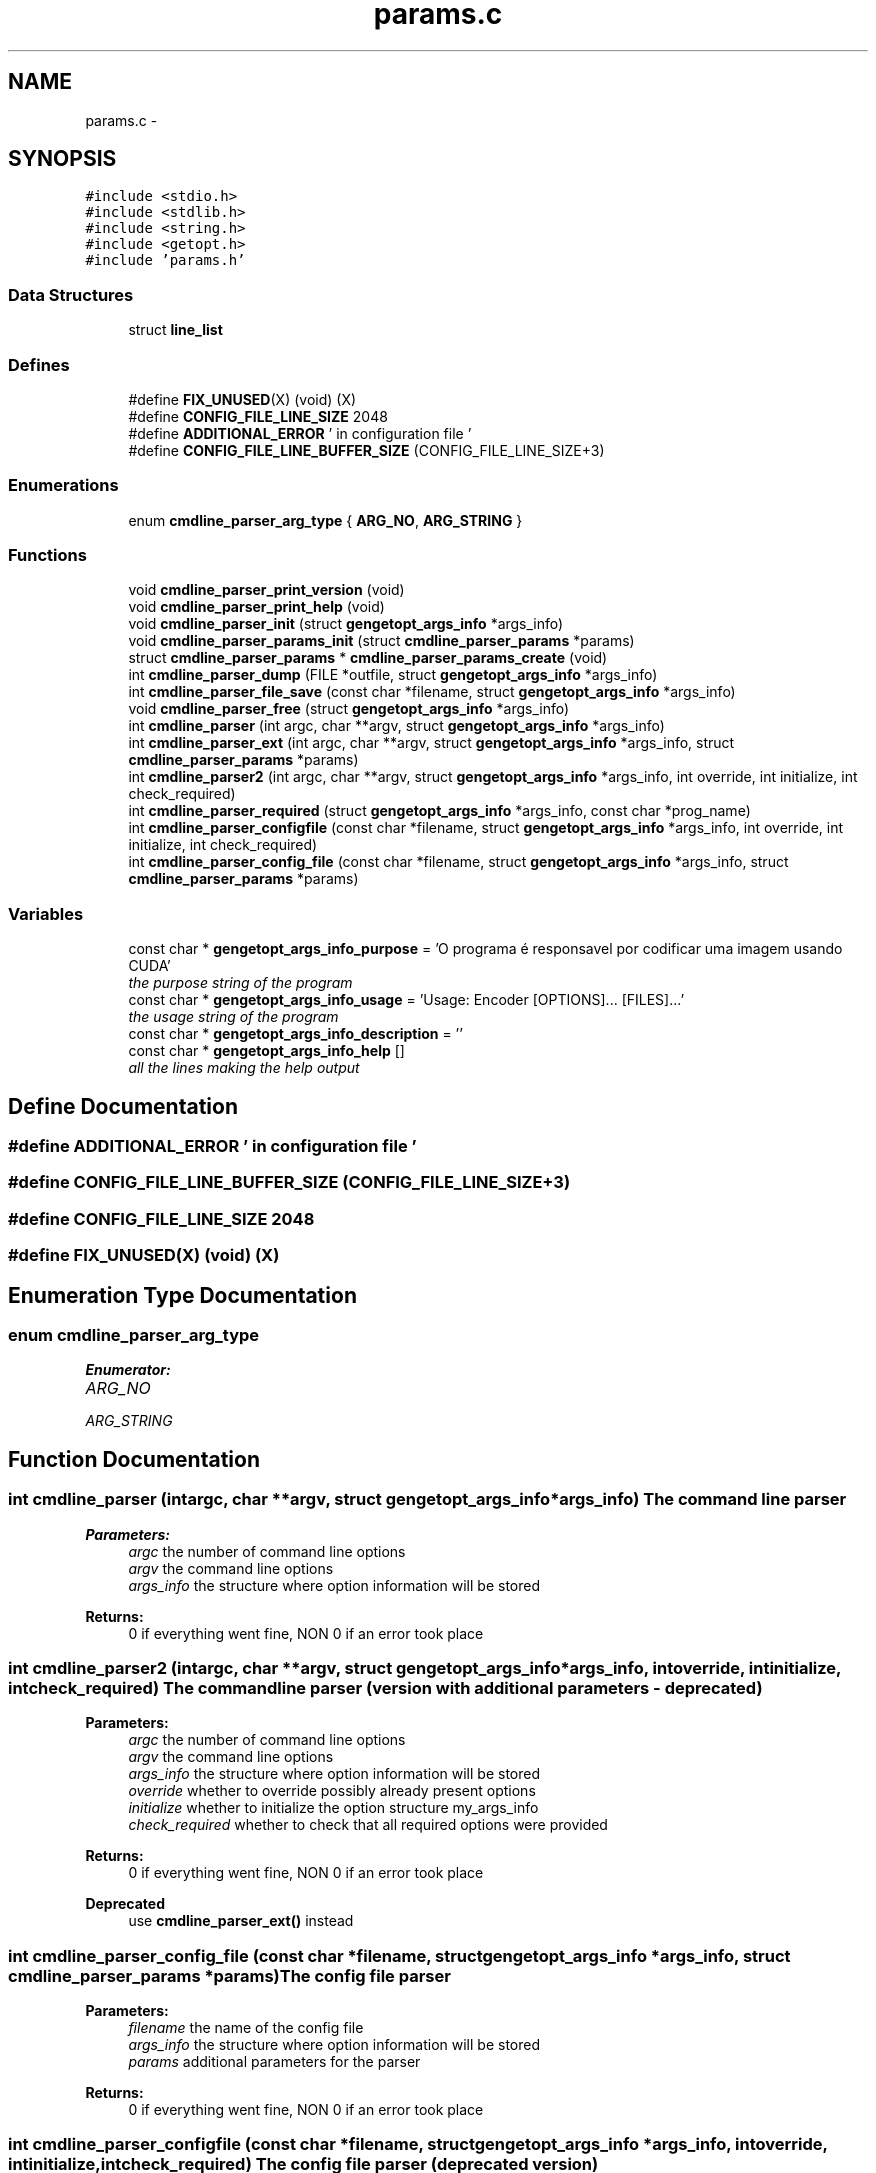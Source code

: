 .TH "params.c" 3 "Fri Nov 25 2011" "Version v1.0.0" "Cuda Codificador" \" -*- nroff -*-
.ad l
.nh
.SH NAME
params.c \- 
.SH SYNOPSIS
.br
.PP
\fC#include <stdio.h>\fP
.br
\fC#include <stdlib.h>\fP
.br
\fC#include <string.h>\fP
.br
\fC#include <getopt.h>\fP
.br
\fC#include 'params.h'\fP
.br

.SS "Data Structures"

.in +1c
.ti -1c
.RI "struct \fBline_list\fP"
.br
.in -1c
.SS "Defines"

.in +1c
.ti -1c
.RI "#define \fBFIX_UNUSED\fP(X)   (void) (X)"
.br
.ti -1c
.RI "#define \fBCONFIG_FILE_LINE_SIZE\fP   2048"
.br
.ti -1c
.RI "#define \fBADDITIONAL_ERROR\fP   ' in configuration file '"
.br
.ti -1c
.RI "#define \fBCONFIG_FILE_LINE_BUFFER_SIZE\fP   (CONFIG_FILE_LINE_SIZE+3)"
.br
.in -1c
.SS "Enumerations"

.in +1c
.ti -1c
.RI "enum \fBcmdline_parser_arg_type\fP { \fBARG_NO\fP, \fBARG_STRING\fP }"
.br
.in -1c
.SS "Functions"

.in +1c
.ti -1c
.RI "void \fBcmdline_parser_print_version\fP (void)"
.br
.ti -1c
.RI "void \fBcmdline_parser_print_help\fP (void)"
.br
.ti -1c
.RI "void \fBcmdline_parser_init\fP (struct \fBgengetopt_args_info\fP *args_info)"
.br
.ti -1c
.RI "void \fBcmdline_parser_params_init\fP (struct \fBcmdline_parser_params\fP *params)"
.br
.ti -1c
.RI "struct \fBcmdline_parser_params\fP * \fBcmdline_parser_params_create\fP (void)"
.br
.ti -1c
.RI "int \fBcmdline_parser_dump\fP (FILE *outfile, struct \fBgengetopt_args_info\fP *args_info)"
.br
.ti -1c
.RI "int \fBcmdline_parser_file_save\fP (const char *filename, struct \fBgengetopt_args_info\fP *args_info)"
.br
.ti -1c
.RI "void \fBcmdline_parser_free\fP (struct \fBgengetopt_args_info\fP *args_info)"
.br
.ti -1c
.RI "int \fBcmdline_parser\fP (int argc, char **argv, struct \fBgengetopt_args_info\fP *args_info)"
.br
.ti -1c
.RI "int \fBcmdline_parser_ext\fP (int argc, char **argv, struct \fBgengetopt_args_info\fP *args_info, struct \fBcmdline_parser_params\fP *params)"
.br
.ti -1c
.RI "int \fBcmdline_parser2\fP (int argc, char **argv, struct \fBgengetopt_args_info\fP *args_info, int override, int initialize, int check_required)"
.br
.ti -1c
.RI "int \fBcmdline_parser_required\fP (struct \fBgengetopt_args_info\fP *args_info, const char *prog_name)"
.br
.ti -1c
.RI "int \fBcmdline_parser_configfile\fP (const char *filename, struct \fBgengetopt_args_info\fP *args_info, int override, int initialize, int check_required)"
.br
.ti -1c
.RI "int \fBcmdline_parser_config_file\fP (const char *filename, struct \fBgengetopt_args_info\fP *args_info, struct \fBcmdline_parser_params\fP *params)"
.br
.in -1c
.SS "Variables"

.in +1c
.ti -1c
.RI "const char * \fBgengetopt_args_info_purpose\fP = 'O programa é responsavel por codificar uma imagem usando CUDA'"
.br
.RI "\fIthe purpose string of the program \fP"
.ti -1c
.RI "const char * \fBgengetopt_args_info_usage\fP = 'Usage: Encoder [OPTIONS]... [FILES]...'"
.br
.RI "\fIthe usage string of the program \fP"
.ti -1c
.RI "const char * \fBgengetopt_args_info_description\fP = ''"
.br
.ti -1c
.RI "const char * \fBgengetopt_args_info_help\fP []"
.br
.RI "\fIall the lines making the help output \fP"
.in -1c
.SH "Define Documentation"
.PP 
.SS "#define ADDITIONAL_ERROR   ' in configuration file '"
.SS "#define CONFIG_FILE_LINE_BUFFER_SIZE   (CONFIG_FILE_LINE_SIZE+3)"
.SS "#define CONFIG_FILE_LINE_SIZE   2048"
.SS "#define FIX_UNUSED(X)   (void) (X)"
.SH "Enumeration Type Documentation"
.PP 
.SS "enum \fBcmdline_parser_arg_type\fP"
.PP
\fBEnumerator: \fP
.in +1c
.TP
\fB\fIARG_NO \fP\fP
.TP
\fB\fIARG_STRING \fP\fP

.SH "Function Documentation"
.PP 
.SS "int cmdline_parser (intargc, char **argv, struct \fBgengetopt_args_info\fP *args_info)"The command line parser 
.PP
\fBParameters:\fP
.RS 4
\fIargc\fP the number of command line options 
.br
\fIargv\fP the command line options 
.br
\fIargs_info\fP the structure where option information will be stored 
.RE
.PP
\fBReturns:\fP
.RS 4
0 if everything went fine, NON 0 if an error took place 
.RE
.PP

.SS "int cmdline_parser2 (intargc, char **argv, struct \fBgengetopt_args_info\fP *args_info, intoverride, intinitialize, intcheck_required)"The command line parser (version with additional parameters - deprecated) 
.PP
\fBParameters:\fP
.RS 4
\fIargc\fP the number of command line options 
.br
\fIargv\fP the command line options 
.br
\fIargs_info\fP the structure where option information will be stored 
.br
\fIoverride\fP whether to override possibly already present options 
.br
\fIinitialize\fP whether to initialize the option structure my_args_info 
.br
\fIcheck_required\fP whether to check that all required options were provided 
.RE
.PP
\fBReturns:\fP
.RS 4
0 if everything went fine, NON 0 if an error took place 
.RE
.PP
\fBDeprecated\fP
.RS 4
use \fBcmdline_parser_ext()\fP instead 
.RE
.PP

.SS "int cmdline_parser_config_file (const char *filename, struct \fBgengetopt_args_info\fP *args_info, struct \fBcmdline_parser_params\fP *params)"The config file parser 
.PP
\fBParameters:\fP
.RS 4
\fIfilename\fP the name of the config file 
.br
\fIargs_info\fP the structure where option information will be stored 
.br
\fIparams\fP additional parameters for the parser 
.RE
.PP
\fBReturns:\fP
.RS 4
0 if everything went fine, NON 0 if an error took place 
.RE
.PP

.SS "int cmdline_parser_configfile (const char *filename, struct \fBgengetopt_args_info\fP *args_info, intoverride, intinitialize, intcheck_required)"The config file parser (deprecated version) 
.PP
\fBParameters:\fP
.RS 4
\fIfilename\fP the name of the config file 
.br
\fIargs_info\fP the structure where option information will be stored 
.br
\fIoverride\fP whether to override possibly already present options 
.br
\fIinitialize\fP whether to initialize the option structure my_args_info 
.br
\fIcheck_required\fP whether to check that all required options were provided 
.RE
.PP
\fBReturns:\fP
.RS 4
0 if everything went fine, NON 0 if an error took place 
.RE
.PP
\fBDeprecated\fP
.RS 4
use \fBcmdline_parser_config_file()\fP instead 
.RE
.PP

.SS "int cmdline_parser_dump (FILE *outfile, struct \fBgengetopt_args_info\fP *args_info)"Save the contents of the option struct into an already open FILE stream. 
.PP
\fBParameters:\fP
.RS 4
\fIoutfile\fP the stream where to dump options 
.br
\fIargs_info\fP the option struct to dump 
.RE
.PP
\fBReturns:\fP
.RS 4
0 if everything went fine, NON 0 if an error took place 
.RE
.PP

.SS "int cmdline_parser_ext (intargc, char **argv, struct \fBgengetopt_args_info\fP *args_info, struct \fBcmdline_parser_params\fP *params)"The command line parser (version with additional parameters) 
.PP
\fBParameters:\fP
.RS 4
\fIargc\fP the number of command line options 
.br
\fIargv\fP the command line options 
.br
\fIargs_info\fP the structure where option information will be stored 
.br
\fIparams\fP additional parameters for the parser 
.RE
.PP
\fBReturns:\fP
.RS 4
0 if everything went fine, NON 0 if an error took place 
.RE
.PP

.SS "int cmdline_parser_file_save (const char *filename, struct \fBgengetopt_args_info\fP *args_info)"Save the contents of the option struct into a (text) file. This file can be read by the config file parser (if generated by gengetopt) 
.PP
\fBParameters:\fP
.RS 4
\fIfilename\fP the file where to save 
.br
\fIargs_info\fP the option struct to save 
.RE
.PP
\fBReturns:\fP
.RS 4
0 if everything went fine, NON 0 if an error took place 
.RE
.PP

.SS "void cmdline_parser_free (struct \fBgengetopt_args_info\fP *args_info)"Deallocates the string fields of the \fBgengetopt_args_info\fP structure (but does not deallocate the structure itself) 
.PP
\fBParameters:\fP
.RS 4
\fIargs_info\fP the structure to deallocate 
.RE
.PP

.SS "void cmdline_parser_init (struct \fBgengetopt_args_info\fP *args_info)"Initializes the passed \fBgengetopt_args_info\fP structure's fields (also set default values for options that have a default) 
.PP
\fBParameters:\fP
.RS 4
\fIargs_info\fP the structure to initialize 
.RE
.PP

.SS "struct \fBcmdline_parser_params\fP* cmdline_parser_params_create (void)\fC [read]\fP"Allocates dynamically a \fBcmdline_parser_params\fP structure and initializes all its fields to their default values 
.PP
\fBReturns:\fP
.RS 4
the created and initialized \fBcmdline_parser_params\fP structure 
.RE
.PP

.SS "void cmdline_parser_params_init (struct \fBcmdline_parser_params\fP *params)"Initializes all the fields a \fBcmdline_parser_params\fP structure to their default values 
.PP
\fBParameters:\fP
.RS 4
\fIparams\fP the structure to initialize 
.RE
.PP

.SS "void cmdline_parser_print_help (void)"Print the help 
.SS "void cmdline_parser_print_version (void)"Print the version 
.SS "int cmdline_parser_required (struct \fBgengetopt_args_info\fP *args_info, const char *prog_name)"Checks that all the required options were specified 
.PP
\fBParameters:\fP
.RS 4
\fIargs_info\fP the structure to check 
.br
\fIprog_name\fP the name of the program that will be used to print possible errors 
.RE
.PP
\fBReturns:\fP
.RS 4
.RE
.PP

.SH "Variable Documentation"
.PP 
.SS "const char* \fBgengetopt_args_info_description\fP = ''"
.SS "const char* \fBgengetopt_args_info_help\fP[]"\fBInitial value:\fP
.PP
.nf
 {
  '  -h, --help               Print help and exit',
  '  -V, --version            Print version and exit',
  '  -i, --imagem=STRING      nome da imagem PGM a ser codificada',
  '  -d, --dicionario=STRING  nome do dicionario de codificação',
  '  -o, --ficheiro=STRING    nome do ficheiro de saída (ficheiro codificado)',
    0
}
.fi
.PP
all the lines making the help output 
.SS "const char* \fBgengetopt_args_info_purpose\fP = 'O programa é responsavel por codificar uma imagem usando CUDA'"
.PP
the purpose string of the program 
.SS "const char* \fBgengetopt_args_info_usage\fP = 'Usage: Encoder [OPTIONS]... [FILES]...'"
.PP
the usage string of the program 
.SH "Author"
.PP 
Generated automatically by Doxygen for Cuda Codificador from the source code.

